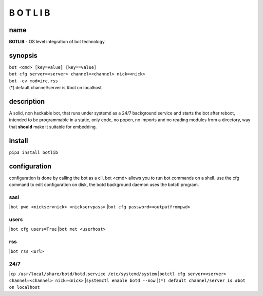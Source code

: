 B O T L I B
###########

name
====

**BOTLIB** - OS level integration of bot technology.

synopsis
========

| ``bot <cmd> [key=value] [key==value]``
| ``bot cfg server=<server> channel=<channel> nick=<nick>`` 
| ``bot -cv mod=irc,rss``

| (*) default channel/server is #bot on localhost

description
===========

A solid, non hackable bot, that runs under systemd as a 24/7 background
service and starts the bot after reboot, intended to be programmable in a
static, only code, no popen, no imports and no reading modules from a
directory, way that **should** make it suitable for embedding.

install
=======

``pip3 install botlib``

configuration
=============

configuration is done by calling the bot as a cli, bot <cmd> allows you to
run bot commands on a shell. use the cfg command to edit configuration on
disk, the botd background daemon uses the botctl program.

sasl
----

|``bot pwd <nickservnick> <nickservpass>``
|``bot cfg password=<outputfrompwd>``

users
-----

|``bot cfg users=True``
|``bot met <userhost>``

rss
---

|``bot rss <url>``

24/7
----

|``cp /usr/local/share/botd/botd.service /etc/systemd/system``
|``botctl cfg server=<server> channel=<channel> nick=<nick>`` 
|``systemctl enable botd --now``
|``(*) default channel/server is #bot on localhost``
